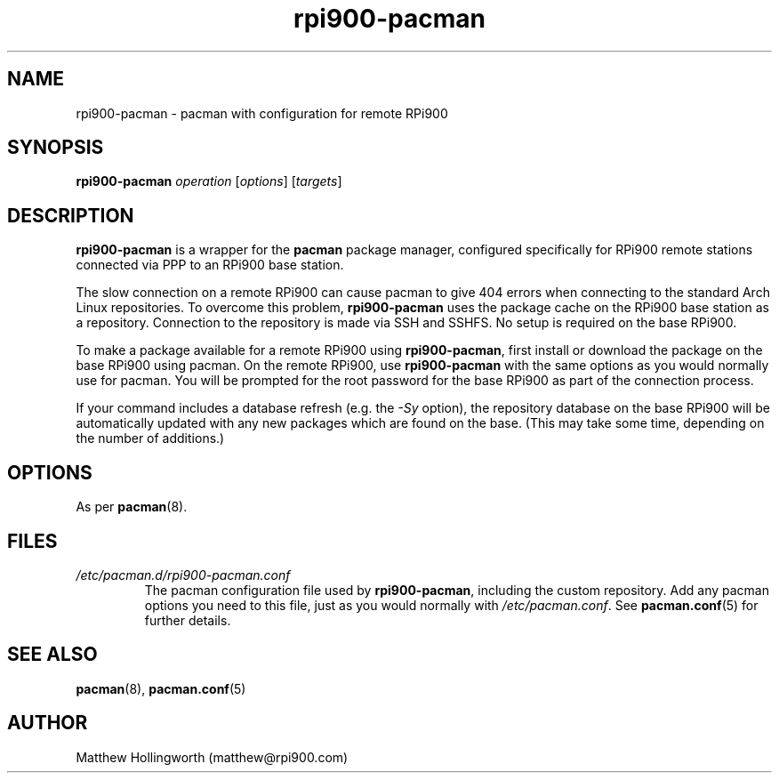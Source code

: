 .TH rpi900\-pacman 8
.SH NAME
rpi900\-pacman - pacman with configuration for remote RPi900
.SH SYNOPSIS
.B rpi900\-pacman
\fIoperation\fR [\fIoptions\fR] [\fItargets\fR]
.SH DESCRIPTION
.B rpi900\-pacman
is a wrapper for the
.B pacman
package manager, configured specifically for RPi900 remote stations connected via PPP to an RPi900 base station.
.PP
The slow connection on a remote RPi900 can cause pacman to give 404 errors when connecting to the standard Arch Linux repositories.
To overcome this problem,
.B rpi900\-pacman
uses the package cache on the RPi900 base station as a repository.
Connection to the repository is made via SSH and SSHFS.
No setup is required on the base RPi900.
.PP
To make a package available for a remote RPi900 using
.BR rpi900\-pacman ,
first install or download the package on the base RPi900 using pacman.
On the remote RPi900, use
.B rpi900\-pacman
with the same options as you would normally use for pacman.
You will be prompted for the root password for the base RPi900 as part of the connection process.
.PP
If your command includes a database refresh (e.g. the
.I \-Sy
option), the repository database on the base RPi900 will be automatically updated with any new packages which are found on the base.
(This may take some time, depending on the number of additions.)
.SH OPTIONS
As per
.BR pacman (8).
.SH FILES
.I /etc/pacman.d/rpi900\-pacman.conf
.RS
The pacman configuration file used by
.BR rpi900\-pacman ,
including the custom repository.
Add any pacman options you need to this file, just as you would normally with
.IR /etc/pacman.conf .
See
.BR pacman.conf (5)
for further details.
.RE
.SH SEE ALSO
.BR pacman (8),
.BR pacman.conf (5)
.SH AUTHOR
Matthew Hollingworth (matthew@rpi900.com)